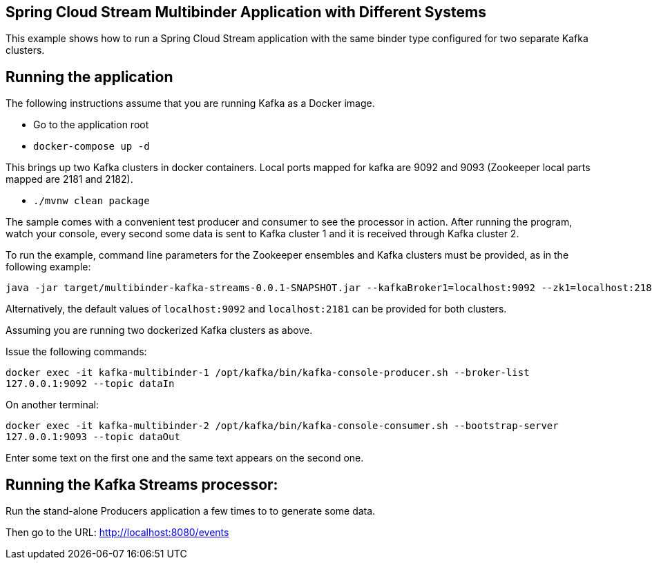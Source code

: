 == Spring Cloud Stream Multibinder Application with Different Systems

This example shows how to run a Spring Cloud Stream application with the same binder type configured for two separate Kafka clusters.


## Running the application

The following instructions assume that you are running Kafka as a Docker image.

* Go to the application root
* `docker-compose up -d`

This brings up two Kafka clusters in docker containers.
Local ports mapped for kafka are 9092 and 9093 (Zookeeper local parts mapped are 2181 and 2182).

* `./mvnw clean package`

The sample comes with a convenient test producer and consumer to see the processor in action.
After running the program, watch your console, every second some data is sent to Kafka cluster 1 and it is received through Kafka cluster 2.

To run the example, command line parameters for the Zookeeper ensembles and Kafka clusters must be provided, as in the following example:
```
java -jar target/multibinder-kafka-streams-0.0.1-SNAPSHOT.jar --kafkaBroker1=localhost:9092 --zk1=localhost:2181 --kafkaBroker2=localhost:9093 --zk2=localhost:2182```
```
Alternatively, the default values of `localhost:9092` and `localhost:2181` can be provided for both clusters.

Assuming you are running two dockerized Kafka clusters as above.

Issue the following commands:

`docker exec -it kafka-multibinder-1 /opt/kafka/bin/kafka-console-producer.sh --broker-list 127.0.0.1:9092 --topic dataIn`

On another terminal:

`docker exec -it kafka-multibinder-2 /opt/kafka/bin/kafka-console-consumer.sh --bootstrap-server 127.0.0.1:9093 --topic dataOut`

Enter some text on the first one and the same text appears on the second one.

## Running the Kafka Streams processor:

Run the stand-alone Producers application a few times to to generate some data.

Then go to the URL: http://localhost:8080/events
